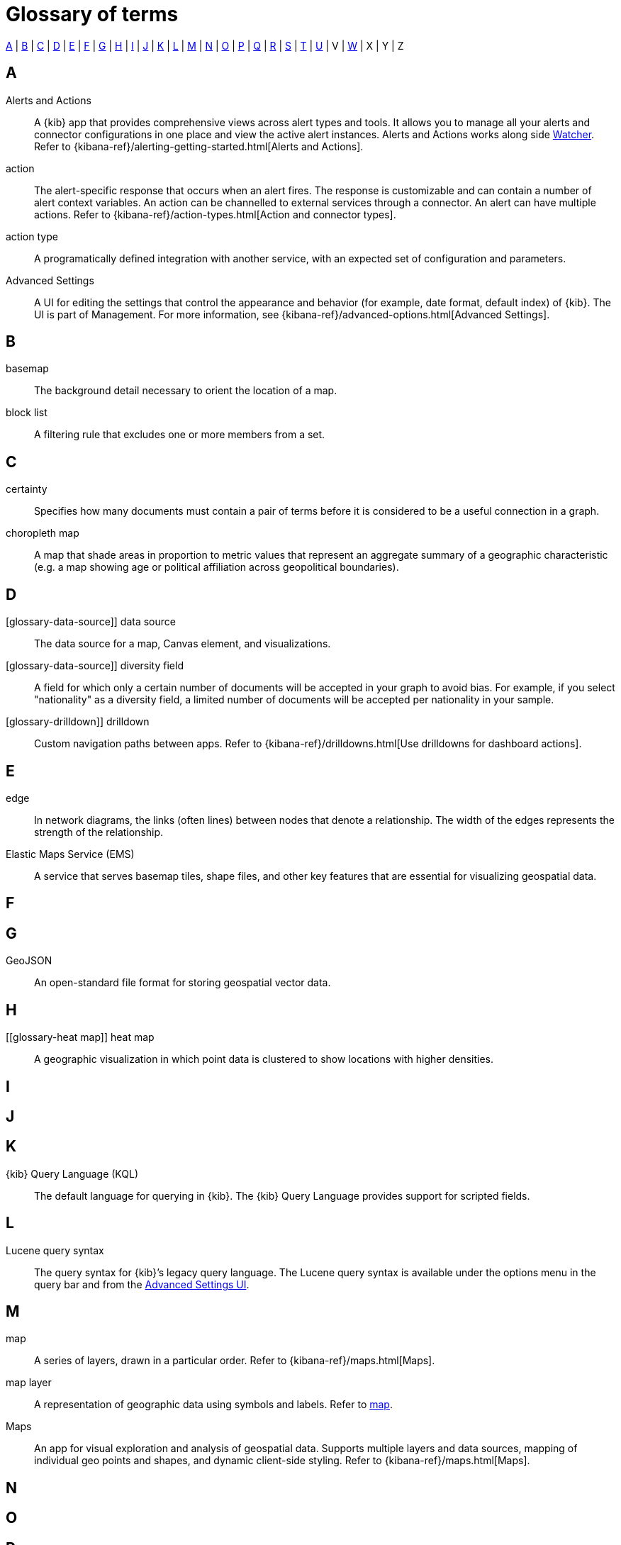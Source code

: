 [glossary]
[[glossary]]
= Glossary of terms

<<a_glos>> | <<b_glos>> | <<c_glos>> | <<d_glos>> | <<e_glos>> | <<f_glos>> | <<g_glos>> | <<h_glos>> | <<i_glos>> | <<j_glos>> | <<k_glos>> | <<l_glos>> | <<m_glos>> | <<n_glos>> | <<o_glos>> | <<p_glos>> | <<q_glos>> | <<r_glos>> | <<s_glos>> | <<t_glos>> | <<u_glos>> | V | <<w_glos>> | X | Y | Z

[float]
[[a_glos]]
== A

[glossary]
[[glossary-alerts-and-actions]] Alerts and Actions ::
+
--
// tag::alerts-and-actions-def[]
A {kib} app that provides comprehensive views across alert types and tools. It
allows you to manage all your alerts and connector configurations in one
place and view the active alert instances. Alerts and Actions works along side <<glossary-watcher,Watcher>>.
Refer to {kibana-ref}/alerting-getting-started.html[Alerts and Actions].
// end::alerts-and-actions-def[]
--

[[glossary-action]] action ::
// tag::action-def[]
The alert-specific response that occurs when an alert fires. The response is
customizable and can contain a number of alert context variables. An action
can be channelled to external services through a connector. An alert can have multiple actions.
Refer to
{kibana-ref}/action-types.html[Action and connector types].
// end::action-def[]

[[glossary-action-type]] action type ::
// tag::action-type-def[]
A programatically defined integration with another service, with an expected
set of configuration and parameters.
// end::action-type-def[]

[[glossary-advanced-settings]] Advanced Settings ::
// tag::advanced-settings-def[]
A UI for editing the settings that control the appearance and behavior
(for example, date format, default index) of {kib}. The UI is part of Management.
For more information, see {kibana-ref}/advanced-options.html[Advanced Settings].
// end::advanced-settings-def[]

[float]
[[b_glos]]
== B

[[glossary-basemap]] basemap ::
// tag::basemap-def[]
The background detail necessary to orient the location of a map.
// end::basemap-def[]

[[glossary-blocklist]] block list ::
// tag::blocklist-def[]
A filtering rule that excludes one or more members from a set.
// end::blocklist-def[]


[float]
[[c_glos]]
== C

[[glossary-certainty-map]] certainty ::
// tag::certainty-def[]
Specifies how many documents must contain a pair of terms before it is considered
to be a useful connection in a graph.
// end::certainty-def[]

[[glossary-choropleth-map]] choropleth map ::
// tag::choropleth-map-def[]
A map that shade areas in proportion to metric values that represent an aggregate summary
of a geographic characteristic (e.g. a map showing age or political
affiliation across geopolitical boundaries).
// end::choropleth-map-def[]


[float]
[[d_glos]]
== D

[glossary-data-source]] data source ::
// tag::data-source-def[]
The data source for a map, Canvas element, and visualizations.
// end::data-source-def[]

[glossary-data-source]] diversity field ::
// tag::data-source-def[]
A field for which only a certain number of documents will be accepted in your
graph to avoid bias. For example, if you select "nationality" as a
diversity field, a limited number of documents will be accepted per nationality
in your sample.
// end::data-source-def[]

[glossary-drilldown]] drilldown ::
// tag::drilldown-def[]
Custom navigation paths between apps. Refer to {kibana-ref}/drilldowns.html[Use drilldowns for dashboard actions].
// end::drilldown-def[]



[float]
[[e_glos]]
== E

[[glossary-edge]] edge ::
// tag::edge-def[]
In network diagrams, the links (often lines) between nodes that denote a relationship.
The width of the edges represents the strength of the relationship.
// end::edge-def[]


[[glossary-ems]] Elastic Maps Service (EMS) ::
// tag::ems-def[]
A service that serves basemap tiles, shape files, and other key features
that are essential for visualizing geospatial data.
// end::ems-def[]


[float]
[[f_glos]]
== F

[float]
[[g_glos]]
== G

[[glossary-GeoJSON]] GeoJSON ::
// tag::GeoJSON-def[]
An open-standard file format for storing geospatial vector data.
// end::GeoJSON-def[]


[float]
[[h_glos]]
== H

[[glossary-heat map]] heat map ::
// tag::GeoJSON-def[]
A geographic visualization in which point data is clustered to show locations with higher densities.
// end::GeoJSON-def[]


[float]
[[i_glos]]
== I

[float]
[[j_glos]]
== J

[float]
[[k_glos]]
== K

[[glossary-kql]] {kib} Query Language (KQL) ::
// tag::kql-def[]
The default language for querying in {kib}. The {kib} Query Language provides
support for scripted fields.
// end::kql-def[]


[float]
[[l_glos]]
== L

[[glossary-lucene]] Lucene query syntax ::
// tag::lucene-def[]
The query syntax for {kib}’s legacy query language. The Lucene query
syntax is available under the options menu in the query bar and from the
<<glossary-advanced-settings,Advanced Settings UI>>.
// end::lucene-def[]

[float]
[[m_glos]]
== M

[[glossary-map]] map ::
// tag::map-def[]
A series of layers, drawn in a particular order.
Refer to {kibana-ref}/maps.html[Maps].
// end::map-def[]


[[glossary-map-layer]] map layer ::
// tag::map-layer-def[]
A representation of geographic data using symbols and labels. Refer to <<glossary-map,map>>.
// end::map-layer-def[]

[[glossary-maps]] Maps ::
// tag::maps-def[]
An app for visual exploration and analysis of geospatial data.  Supports multiple layers
and data sources, mapping of individual geo points and shapes, and dynamic client-side styling.
Refer to {kibana-ref}/maps.html[Maps].
// end::maps-def[]


[float]
[[n_glos]]
== N

[float]
[[o_glos]]
== O

[float]
[[p_glos]]
== P

[float]
[[q_glos]]
== Q

[[glossary-query-bar]] space ::
// tag::query-bar-def[]
A text field that enables you to submit a query expression that specifies what
information you want to retrieve and interact with.
// end::query-bar-def[]


[float]
[[r_glos]]
== R

[float]
[[s_glos]]
== S

[[glossary-saved-object]] saved object ::
// tag::saved-object-def[]
An object that stores data for later use. A saved object can be a
dashboard, visualization, map, index pattern, or Canvas workpad.
// end::saved-object-def[]

[[glossary-saved-search]] saved search ::
// tag::saved-search-def[]
The query text, filters, and time filter that make up a search,
saved for later retrieval and reuse.
// end::saved-search-def[]

[[glossary-scripted-field]] scripted field ::
// tag::scripted-field-def[]
A field that computes data on the fly from the data in your {es} indices.
Scripted field data is shown in Discover and you can use them in your visualizations.
// end::scripted-field-def[]

[[glossary-space]] space ::
// tag::space-def[]
A place for organizing dashboards, visualizations, and other saved objects by category.
For example, you might create a space based on a team, use case, or individual.
// end::space-def[]

[[glossary-feature-space]] Spaces ::
// tag::space-feature-def[]
A feature allows you to organize your dashboards, visualizations, and
other saved objects into meaningful categories. Refer to
{kibana-ref}/xpack-spaces.html[Spaces].
// end::space-feature-def[]

[[glossary-stack-monitoring]] Stack Monitoring ::
// tag::stack-monitoring-def[]
Features that enable you to monitor the Elastic Stack, including health and
performance data for {es}, Logstash, and Beats. You can also monitor {kib}
and route that data to the monitoring cluster. Refer to
{kibana-ref}/xpack-monitoring.html[Stack Monitoring].
// end::stack-monitoring-def[]


[float]
[[t_glos]]
== T

[[glossary-term-join]] term join ::
// tag::term-join-def[]
A shared key that combines vector features with the results of an
{es} terms aggregation. Term joins augment vector features with
properties for data-driven styling and rich tooltip content in maps.
// end::term-join-def[]

[[glossary-time-filter]] time filter ::
// tag::time-filter-def[]
A control that constrains the search results to a particular time period.
// end::time-filter-def[]

[[glossary-time-series-data]] time series data ::
// tag::time-series-data[]
A control that constrains the search results to a particular time period.
// end::time-series-data[]



[float]
[[u_glos]]
== U

[[glossary-upgrade-assistant]] Upgrade Assistant ::
// tag::upgrade-assistant-def[]
A feature that helps prepare you for an upgrade to the next major version of
{es}. The assistant identifies the deprecated settings in your cluster and
indices and guides you through resolving issues, including reindexing. Refer to
{kibana-ref}/upgrade-assistant.html[Upgrade Assistant].
// end::upgrade-assistant-def[]


[float]
[[v_glos]]
== V

[[glossary-vector]] vector ::
// tag::vector-def[]
Points, lines, and polygons used to represent a map.
// end::vector-def[]

[[glossary-visualzation]] visualization ::
// tag::visualzation-def[]
A graphical representation of query results (e.g., a histogram, line graph, pie chart, or heat map).
// end::visualization-def[]


[float]
[[w_glos]]
== W

[[glossary-watcher]] Watcher ::
// tag::watcher-def[]
The original suite of alerting features.
Refer to
{kibana-ref}/watcher.html[Watcher].
// end::watcher-def[]
